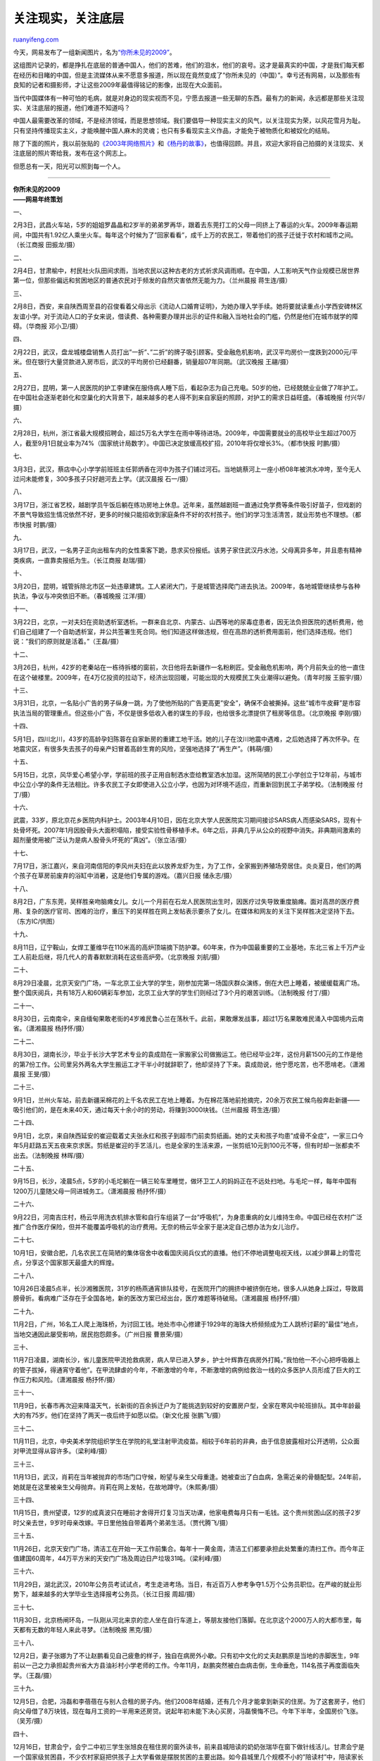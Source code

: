 .. _200912_focus_on_the_bottom_of_society:

关注现实，关注底层
=====================================

`ruanyifeng.com <http://www.ruanyifeng.com/blog/2009/12/focus_on_the_bottom_of_society.html>`__

今天，网易发布了一组新闻图片，名为\ `“你所未见的2009” <http://news.163.com/special/0001125G/2009ending.html>`__\ 。

这组图片记录的，都是挣扎在底层的普通中国人，他们的苦难，他们的泪水，他们的哀号。这才是最真实的中国，才是我们每天都在经历和目睹的中国，但是主流媒体从来不愿意多报道，所以现在竟然变成了”你所未见的（中国）”。幸亏还有网易，以及那些有良知的记者和摄影师，才让这些2009年最值得铭记的影像，出现在大众面前。

当代中国媒体有一种可怕的毛病，就是对身边的现实视而不见，宁愿去报道一些无聊的东西。最有力的新闻，永远都是那些关注现实、关注底层的报道，他们难道不知道吗？

中国人最需要改革的领域，不是经济领域，而是思想领域。我们要倡导一种现实主义的风气，以关注现实为荣，以风花雪月为耻。只有坚持传播现实主义，才能唤醒中国人麻木的灵魂；也只有多看现实主义作品，才能免于被物质化和被奴化的结局。

除了下面的照片，我以前张贴的\ `《2003年网络照片》 <http://www.ruanyifeng.com/blog/2004/02/2003_1.html>`__\ 和\ `《杨丹的故事》 <http://www.ruanyifeng.com/blog/2006/11/the_story_of_yang_dan.html>`__\ ，也值得回顾。并且，欢迎大家将自己拍摄的关注现实、关注底层的照片寄给我，发布在这个网志上。

但愿总有一天，阳光可以照到每一个人。


=====================

| **你所未见的2009**
| **——网易年终策划**

一、

2月3日，武昌火车站，5岁的姐姐罗晶晶和2岁半的弟弟罗再华，跟着去东莞打工的父母一同挤上了春运的火车。2009年春运期间，中国共有1.92亿人乘坐火车。每年这个时候为了”回家看看”，成千上万的农民工，带着他们的孩子迁徙于农村和城市之间。（长江商报
田振龙/摄）

二、

2月4日，甘肃榆中，村民社火队田间求雨，当地农民以这种古老的方式祈求风调雨顺。在中国，人工影响天气作业规模已居世界第一位，但那些偏远和贫困地区的普通农民对于频发的自然灾害依然无能为力。（兰州晨报
蒋生连/摄）

三、

2月8日，西安，来自陕西周至县的召俊看着父母出示《流动人口婚育证明》，为她办理入学手续。她将要就读重点小学西安碑林区友谊小学。对于流动人口的子女来说，借读费、各种需要办理并出示的证件和融入当地社会的门槛，仍然是他们在城市就学的障碍。（华商报
邓小卫/摄）

四、

2月22日，武汉，盘龙城楼盘销售人员打出”一折”、”二折”的牌子吸引顾客。受金融危机影响，武汉平均房价一度跌到2000元/平米。但在银行大量贷款进入房市后，武汉的平均房价已经翻番，销量超07年同期。（武汉晚报
王翮/摄）

五、

2月27日，昆明，第一人民医院的护工李建保在服侍病人睡下后，看起杂志为自己充电。50岁的他，已经兢兢业业做了7年护工。在中国社会逐渐老龄化和空巢化的大背景下，越来越多的老人得不到来自家庭的照顾，对护工的需求日益旺盛。（春城晚报
付兴华/摄）

六、

2月28日，杭州，浙江省最大规模招聘会，超过5万名大学生在雨中等待进场。2009年，中国需要就业的高校毕业生超过700万人，截至9月1日就业率为74%（国家统计局数字）。中国已决定放缓高校扩招，2010年将仅增长3%。（都市快报
时鹏/摄）

七、

3月3日，武汉，蔡店中心小学学前班班主任郭炳香在河中为孩子们铺过河石。当地姚蔡河上一座小桥08年被洪水冲垮，至今无人过问未能修复，300多孩子只好趟河去上学。（武汉晨报
石一/摄）

八、

3月17日，浙江省艺校，越剧学员午饭后躺在练功房地上休息。近年来，虽然越剧班一直通过免学费等条件吸引好苗子，但戏剧的不景气导致招生情况依然不好，更多的时候只能招收到家庭条件不好的农村孩子。他们的学习生活清苦，就业形势也不理想。（都市快报
时鹏/摄）

九、

3月17日，武汉，一名男子正向出租车内的女性乘客下跪，恳求买份报纸。该男子家住武汉丹水池，父母离异多年，并且患有精神类疾病，一直靠卖报纸为生。（长江商报
赵瑞/摄）

十、

3月20日，昆明，城管拆除北市区一处违章建筑。工人紧闭大门，于是城管选择爬门进去执法。2009年，各地城管继续参与各种执法，争议与冲突依旧不断。（春城晚报
江洋/摄）

十一、

3月22日，北京，一对夫妇在资助透析室透析。一群来自北京、内蒙古、山西等地的尿毒症患者，因无法负担医院的透析费用，他们自己组建了一个自助透析室，并公共签署生死合同。他们知道这样做违规，但在高昂的透析费用面前，他们选择违规。他们说：”我们的原则就是活着。”（王磊/摄）

十二、

3月26日，杭州，42岁的老秦站在一栋待拆楼的窗前，次日他将去新疆作一名粉刷匠。受金融危机影响，两个月前失业的他一直住在这个破楼里。2009年，在4万亿投资的拉动下，经济出现回暖，可能出现的大规模民工失业潮得以避免。（青年时报
王振宇/摄）

十三、

3月31日，北京，一名贴小广告的男子纵身一跳，为了使他所贴的广告更高更”安全”，确保不会被撕掉。这些”城市牛皮藓”是市容执法当局的管理重点。但这些小广告，不仅是很多低收入者的谋生的手段，也给很多北漂提供了租房等信息。（北京晚报
李刚/摄）

十四、

5月1日，四川北川，43岁的高龄孕妇陈蓉在自家新房的重建工地干活。她的儿子在汶川地震中遇难，之后她选择了再次怀孕。在地震灾区，有很多失去孩子的母亲产妇冒着高龄生育的风险，坚强地选择了”再生产”。（韩萌/摄）

十五、

5月15日，北京，风华爱心希望小学，学前班的孩子正用自制洒水壶给教室洒水加湿。这所简陋的民工小学创立于12年前，与城市中公立小学的条件无法相比。许多农民工子女即使进入公立小学，也因为对环境不适应，而重新回到民工子弟学校。（法制晚报
付丁/摄）

十六、

武震，33岁，原北京花乡医院内科护士。2003年4月10日，因在北京大学人民医院实习期间接诊SARS病人而感染SARS，现有十处骨坏死。2007年1月因股骨头大面积塌陷，接受实验性骨移植手术。6年之后，非典几乎从公众的视野中消失。非典期间激素的超剂量使用被广泛认为是病人股骨头坏死的”真凶”。（张立洁/摄）

十七、

7月17日，浙江嘉兴，来自河南信阳的李风州夫妇在此以放养龙虾为生，为了工作，全家搬到养殖场旁居住。炎炎夏日，他们的两个孩子在草房前废弃的浴缸中消暑，这是他们专属的游戏。（嘉兴日报
储永志/摄）

十八、

8月2日，广东东莞，吴样胜亲吻脑瘫女儿。女儿一个月前在石龙人民医院出生时，因医疗过失导致重度脑瘫。面对高昂的医疗费用、复杂的医疗官司、困难的治疗，重压下的吴样胜在网上发帖表示要杀了女儿。在媒体和网友的关注下吴样胜决定坚持下去。（东方IC/供图）

十九、

8月11日，辽宁鞍山，女焊工董维华在110米高的高炉顶端摘下防护罩。60年来，作为中国最重要的工业基地，东北三省上千万产业工人前赴后继，将几代人的青春默默消耗在这些高炉旁。（北京晚报
刘航/摄）

二十、

8月29日凌晨，北京天安门广场，一车北京工业大学的学生，刚参加完第一场国庆群众演练，倒在大巴上睡着，被缓缓载离广场。整个国庆阅兵，共有18万人和60辆彩车参加，北京工业大学的学生们则经过了3个月的艰苦训练。（法制晚报
付丁/摄）

二十一、

8月30日，云南南伞，来自缅甸果敢老街的4岁难民鲁心兰在荡秋千。此前，果敢爆发战事，超过1万名果敢难民涌入中国境内云南省。（潇湘晨报
杨抒怀/摄）

二十二、

8月30日，湖南长沙，毕业于长沙大学艺术专业的袁成勋在一家搬家公司做搬运工。他已经毕业2年，这份月薪1500元的工作是他的第7份工作。公司里另外两名大学生搬运工才干半小时就辞职了，他却坚持了下来。袁成勋说，他宁愿吃苦，也不愿啃老。（潇湘晨报
王旻/摄）

二十三、

9月1日，兰州火车站，前去新疆采棉花的上千名农民工在地上睡着。为在棉花落地前抢摘完，20余万农民工候鸟般奔赴新疆——吸引他们的，是在未来40天，通过每天十余小时的劳动，将赚到3000块钱。（兰州晨报
蒋生连/摄）

二十四、

9月1日，北京，来自陕西延安的崔迎载着丈夫张永红和孩子到超市门前卖剪纸画。她的丈夫和孩子均患”成骨不全症”，一家三口今年5月赶路五天五夜来京求医。剪纸是崔迎的手艺活儿，也是全家的生活来源，一张剪纸10元到100元不等，但有时却一张都卖不出去。（法制晚报
林晖/摄）

二十五、

9月15日，长沙，凌晨5点，5岁的小毛坨躺在一辆三轮车里睡觉，做环卫工人的妈妈正在不远处扫地。与毛坨一样，每年中国有1200万儿童随父母一同进城务工。（潇湘晨报
杨抒怀/摄）

二十六、

9月22日，河南吉庄村，杨云华用洗衣机排水管和自行车组装了一台”呼吸机”，为身患重病的女儿维持生命。中国已经在农村广泛推广合作医疗保险，但并不能覆盖呼吸机的治疗费用。无奈的杨云华全家于是决定自己想办法为女儿治疗。

二十七、

10月1日，安徽合肥，几名农民工在简陋的集体宿舍中收看国庆阅兵仪式的直播。他们不停地调整电视天线，以减少屏幕上的雪花点，分享这个国家那天最盛大的辉煌。

二十八、

10月26日凌晨5点半，长沙湘雅医院，31岁的杨燕通宵排队挂号，在医院开门的拥挤中被挤倒在地，很多人从她身上踩过，导致肩膀骨折。看病难广泛存在于全国各地，新的医改方案已经出台，医疗难题等待破局。（潇湘晨报
杨抒怀/摄）

二十九、

11月2日，广州，16名工人爬上海珠桥，为讨回工钱。地处市中心修建于1929年的海珠大桥频频成为工人跳桥讨薪的”最佳”地点，当地交通因此屡受影响，居民抱怨颇多。（广州日报
曹景荣/摄）

三十、

11月7日凌晨，湖南长沙，省儿童医院甲流抢救病房，病人早已进入梦乡，护士叶辉靠在病房外打盹，”我怕他一不小心把呼吸器上的管子拔掉，得通宵守着他”。在甲流肆虐的今年，不断激增的今年，不断激增的病例给救治一线的众多医护人员形成了巨大的工作压力和风险。（潇湘晨报
杨抒怀/摄）

三十一、

11月9日，长春市再次迎来降温天气，长新街的百余拆迁户为了能挑选到较好的安置房户型，全家在寒风中轮班排队。其中年龄最大的有75岁。他们在坚持了两天一夜后终于如愿以偿。（新文化报
张鹏飞/摄）

三十二、

11月11日，北京，中央美术学院组织学生在学院的礼堂注射甲流疫苗。相较于6年前的非典，由于信息披露相对公开透明，公众面对甲流显得从容许多。（梁利峰/摄）

三十三、

11月13日，武汉，肖莉在当年被抛弃的市场门口守候，盼望与亲生父母重逢。她被查出了白血病，急需近亲的骨髓配型。24年前，她就是在这里被亲生父母抛弃。肖莉在网上发帖，在故地蹲守。（朱熙勇/摄）

三十四、

11月15日，贵州望谟，12岁的成真波只在睡前才舍得开灯复习当天功课，他家电费每月只有一毛钱。这个贵州贫困山区的孩子2岁时父亲去世，9岁时母亲改嫁。平日里他独自带着两个弟弟生活。（贾代腾飞/摄）

三十五、

11月26日，北京天安门广场，清洁工在开始一天工作前集合。每年十一黄金周，清洁工们都要承担此处繁重的清扫工作。而今年正值建国60周年，44万平方米的天安门广场及周边日产垃圾31吨。（梁利峰/摄）

三十六、

11月29日，湖北武汉，2010年公务员考试试点，考生走进考场。当日，有近百万人参考争夺1.5万个公务员职位。在严峻的就业形势下，越来越多的大学毕业生选择报考公务员。（长江日报
周超/摄）

三十七、

11月30日，北京杨闸环岛，一队刚从河北来京的恋人坐在自行车道上，等朋友接他们落脚。在北京这个2000万人的大都市里，每天都有无数的年轻人来此寻梦。（法制晚报
黑克/摄）

三十八、

12月2日，妻子张娜为了不让赵鹏看见自己疲惫的样子，独自在病房外小歇。只有初中文化的丈夫赵鹏原是当地的赤脚医生，9年前以一己之力承担起贵州省大方县油衫村小学老师的工作。今年11月，赵鹏突然被白血病击倒，生命垂危，114名孩子再度面临失学。（王磊/摄）

三十九、

12月5日，合肥，冯磊和李蓓蓓在与别人合租的房子内。他们2008年结婚，还有几个月才能拿到新买的住房。为了这套房子，他们向父母借了8万块钱，现在每月工资的一半用来还房贷。说起年初未能下决心买房，冯磊懊悔不已。今年下半年，全国房价飞涨。（吴芳/摄）

四十、

12月16日，甘肃会宁，会宁二中初三学生张旭良在租住房的窗外读书，前来县城陪读的奶奶张瑞华在窗下做针线活儿。甘肃会宁是一个国家级贫困县，不少农村家庭把供孩子上大学看做是摆脱贫困的主要出路。如今县城里几个规模不小的”陪读村”中，陪读家长已达数千。（聂建江/摄）

四十一、

12月19日，贵阳市郊区一个垃圾场，一家来自偏远山区的拾荒者家庭在烤火。随着再生资源产业的发展，许多人意识到垃圾颇有价值，于是携家带口住进垃圾场，从垃圾里捡回可利用物资，通过分类卖给回收部门，每人每月可收入近千元。（吴东俊/摄）

（完）

.. note::
    原文地址: http://www.ruanyifeng.com/blog/2009/12/focus_on_the_bottom_of_society.html 
    作者: 阮一峰 

    编辑: 木书架 http://www.me115.com